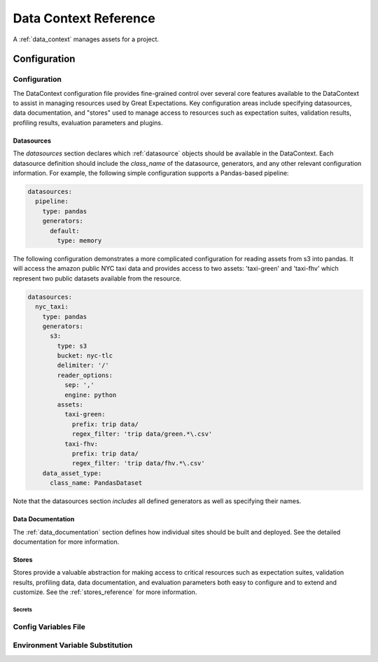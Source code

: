 .. _data_context_reference:

############################
Data Context Reference
############################

A :ref:`data_context` manages assets for a project.

*************************
Configuration
*************************


Configuration
---------------

The DataContext configuration file provides fine-grained control over several core features available to the
DataContext to assist in managing resources used by Great Expectations. Key configuration areas include specifying
datasources, data documentation, and "stores" used to manage access to resources such as expectation suites,
validation results, profiling results, evaluation parameters and plugins.

Datasources
_____________

The `datasources` section declares which :ref:`datasource` objects should be available in the DataContext.
Each datasource definition should include the `class_name` of the datasource, generators, and any other relevant
configuration information. For example, the following simple configuration supports a Pandas-based pipeline:

.. code-block:: yaml

  datasources:
    pipeline:
      type: pandas
      generators:
        default:
          type: memory

The following configuration demonstrates a more complicated configuration for reading assets from s3 into pandas. It
will access the amazon public NYC taxi data and provides access to two assets: 'taxi-green' and 'taxi-fhv' which
represent two public datasets available from the resource.

.. code-block:: yaml

  datasources:
    nyc_taxi:
      type: pandas
      generators:
        s3:
          type: s3
          bucket: nyc-tlc
          delimiter: '/'
          reader_options:
            sep: ','
            engine: python
          assets:
            taxi-green:
              prefix: trip data/
              regex_filter: 'trip data/green.*\.csv'
            taxi-fhv:
              prefix: trip data/
              regex_filter: 'trip data/fhv.*\.csv'
      data_asset_type:
        class_name: PandasDataset

Note that the datasources section *includes* all defined generators as well as specifying their names.

Data Documentation
____________________

The :ref:`data_documentation` section defines how individual sites should be built and deployed. See the detailed
documentation for more information.

Stores
_______

Stores provide a valuable abstraction for making access to critical resources such as expectation suites, validation
results, profiling data, data documentation, and evaluation parameters both easy to configure and to extend and
customize. See the :ref:`stores_reference` for more information.



Secrets
========


Config Variables File
-----------------------


Environment Variable Substitution
----------------------------------


